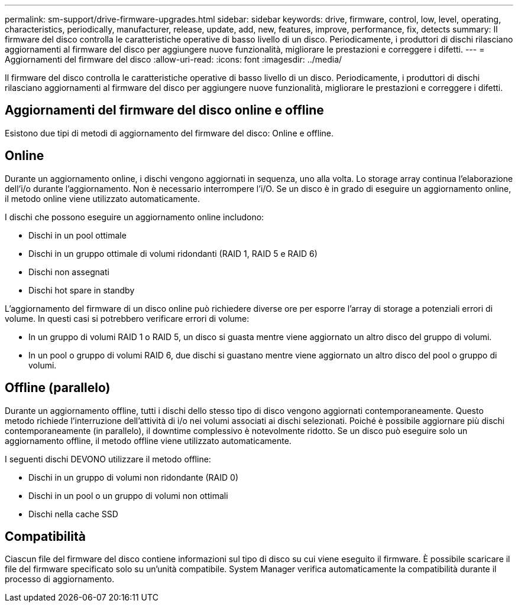 ---
permalink: sm-support/drive-firmware-upgrades.html 
sidebar: sidebar 
keywords: drive, firmware, control, low, level, operating, characteristics, periodically, manufacturer, release, update, add, new, features, improve, performance, fix, detects 
summary: Il firmware del disco controlla le caratteristiche operative di basso livello di un disco. Periodicamente, i produttori di dischi rilasciano aggiornamenti al firmware del disco per aggiungere nuove funzionalità, migliorare le prestazioni e correggere i difetti. 
---
= Aggiornamenti del firmware del disco
:allow-uri-read: 
:icons: font
:imagesdir: ../media/


[role="lead"]
Il firmware del disco controlla le caratteristiche operative di basso livello di un disco. Periodicamente, i produttori di dischi rilasciano aggiornamenti al firmware del disco per aggiungere nuove funzionalità, migliorare le prestazioni e correggere i difetti.



== Aggiornamenti del firmware del disco online e offline

Esistono due tipi di metodi di aggiornamento del firmware del disco: Online e offline.



== Online

Durante un aggiornamento online, i dischi vengono aggiornati in sequenza, uno alla volta. Lo storage array continua l'elaborazione dell'i/o durante l'aggiornamento. Non è necessario interrompere l'i/O. Se un disco è in grado di eseguire un aggiornamento online, il metodo online viene utilizzato automaticamente.

I dischi che possono eseguire un aggiornamento online includono:

* Dischi in un pool ottimale
* Dischi in un gruppo ottimale di volumi ridondanti (RAID 1, RAID 5 e RAID 6)
* Dischi non assegnati
* Dischi hot spare in standby


L'aggiornamento del firmware di un disco online può richiedere diverse ore per esporre l'array di storage a potenziali errori di volume. In questi casi si potrebbero verificare errori di volume:

* In un gruppo di volumi RAID 1 o RAID 5, un disco si guasta mentre viene aggiornato un altro disco del gruppo di volumi.
* In un pool o gruppo di volumi RAID 6, due dischi si guastano mentre viene aggiornato un altro disco del pool o gruppo di volumi.




== Offline (parallelo)

Durante un aggiornamento offline, tutti i dischi dello stesso tipo di disco vengono aggiornati contemporaneamente. Questo metodo richiede l'interruzione dell'attività di i/o nei volumi associati ai dischi selezionati. Poiché è possibile aggiornare più dischi contemporaneamente (in parallelo), il downtime complessivo è notevolmente ridotto. Se un disco può eseguire solo un aggiornamento offline, il metodo offline viene utilizzato automaticamente.

I seguenti dischi DEVONO utilizzare il metodo offline:

* Dischi in un gruppo di volumi non ridondante (RAID 0)
* Dischi in un pool o un gruppo di volumi non ottimali
* Dischi nella cache SSD




== Compatibilità

Ciascun file del firmware del disco contiene informazioni sul tipo di disco su cui viene eseguito il firmware. È possibile scaricare il file del firmware specificato solo su un'unità compatibile. System Manager verifica automaticamente la compatibilità durante il processo di aggiornamento.
